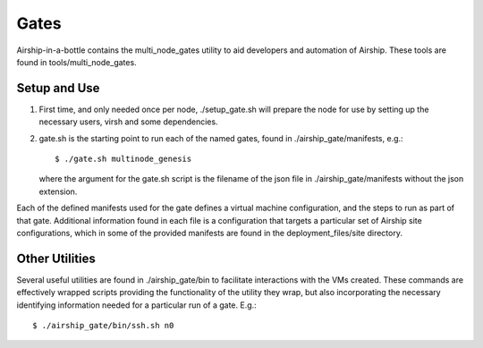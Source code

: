 ..
      Copyright 2018 AT&T Intellectual Property.
      All Rights Reserved.

      Licensed under the Apache License, Version 2.0 (the "License"); you may
      not use this file except in compliance with the License. You may obtain
      a copy of the License at

          http://www.apache.org/licenses/LICENSE-2.0

      Unless required by applicable law or agreed to in writing, software
      distributed under the License is distributed on an "AS IS" BASIS, WITHOUT
      WARRANTIES OR CONDITIONS OF ANY KIND, either express or implied. See the
      License for the specific language governing permissions and limitations
      under the License.

.. _gates:

Gates
=====
Airship-in-a-bottle contains the multi_node_gates utility to aid developers
and automation of Airship.  These tools are found in tools/multi_node_gates.

Setup and Use
-------------

1. First time, and only needed once per node, ./setup_gate.sh will prepare the
   node for use by setting up the necessary users, virsh and some dependencies.
2. gate.sh is the starting point to run each of the named gates, found in
   ./airship_gate/manifests, e.g.::

     $ ./gate.sh multinode_genesis

   where the argument for the gate.sh script is the filename of the json file
   in ./airship_gate/manifests without the json extension.

Each of the defined manifests used for the gate defines a virtual machine
configuration, and the steps to run as part of that gate. Additional
information found in each file is a configuration that targets a particular
set of Airship site configurations, which in some of the provided manifests are
found in the deployment_files/site directory.

Other Utilities
---------------
Several useful utilities are found in ./airship_gate/bin to facilitate
interactions with the VMs created. These commands are effectively wrapped
scripts providing the functionality of the utility they wrap, but also
incorporating the necessary identifying information needed for a particular
run of a gate. E.g.::

  $ ./airship_gate/bin/ssh.sh n0
